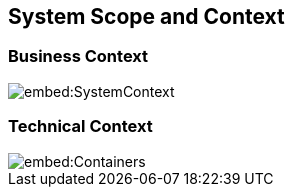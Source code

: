 ifndef::imagesdir[:imagesdir: ../images]

[[section-system-scope-and-context]]
== System Scope and Context



=== Business Context

image::embed:SystemContext[]


=== Technical Context

image::embed:Containers[]

